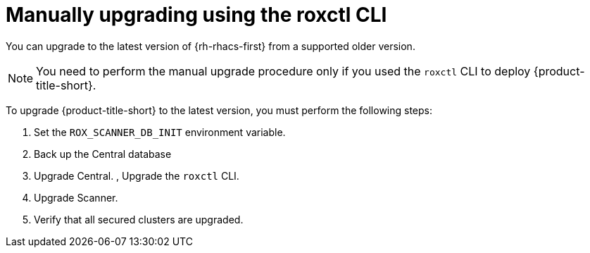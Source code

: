 // Module included in the following assemblies:
//
// * upgrading/upgrade-operator.adoc

:_content-type: PROCEDURE
[id="upgrade-roxctl"]
= Manually upgrading using the roxctl CLI

[role="_abstract"]
You can upgrade to the latest version of {rh-rhacs-first} from a supported older version.

[NOTE]
====
You need to perform the manual upgrade procedure only if you used the `roxctl` CLI to deploy {product-title-short}.
====

To upgrade {product-title-short} to the latest version, you must perform the following steps:

. Set the `ROX_SCANNER_DB_INIT` environment variable.
. Back up the Central database
. Upgrade Central.
, Upgrade the `roxctl` CLI.
. Upgrade Scanner.
. Verify that all secured clusters are upgraded.


